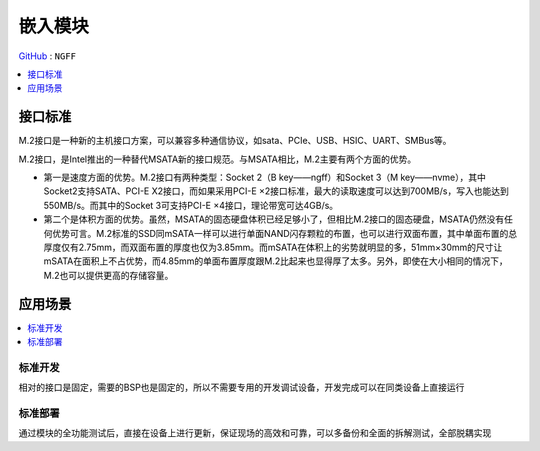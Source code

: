 
.. _ngff:

嵌入模块
===============

`GitHub <https://github.com/STOP-Pi/NGFF>`_ : ``NGFF``

.. image:: ./images/ngff.png
    :target: https://baike.baidu.com/item/m.2%E6%8E%A5%E5%8F%A3/18010680?fromtitle=NGFF&fromid=1576143&fr=aladdin


.. contents::
    :local:
    :depth: 1

接口标准
-----------

M.2接口是一种新的主机接口方案，可以兼容多种通信协议，如sata、PCIe、USB、HSIC、UART、SMBus等。

M.2接口，是Intel推出的一种替代MSATA新的接口规范。与MSATA相比，M.2主要有两个方面的优势。

* 第一是速度方面的优势。M.2接口有两种类型：Socket 2（B key——ngff）和Socket 3（M key——nvme），其中Socket2支持SATA、PCI-E X2接口，而如果采用PCI-E ×2接口标准，最大的读取速度可以达到700MB/s，写入也能达到550MB/s。而其中的Socket 3可支持PCI-E ×4接口，理论带宽可达4GB/s。
* 第二个是体积方面的优势。虽然，MSATA的固态硬盘体积已经足够小了，但相比M.2接口的固态硬盘，MSATA仍然没有任何优势可言。M.2标准的SSD同mSATA一样可以进行单面NAND闪存颗粒的布置，也可以进行双面布置，其中单面布置的总厚度仅有2.75mm，而双面布置的厚度也仅为3.85mm。而mSATA在体积上的劣势就明显的多，51mm×30mm的尺寸让mSATA在面积上不占优势，而4.85mm的单面布置厚度跟M.2比起来也显得厚了太多。另外，即使在大小相同的情况下，M.2也可以提供更高的存储容量。


应用场景
-----------

.. contents::
    :local:
    :depth: 1


标准开发
~~~~~~~~~~~

相对的接口是固定，需要的BSP也是固定的，所以不需要专用的开发调试设备，开发完成可以在同类设备上直接运行

标准部署
~~~~~~~~~~~

通过模块的全功能测试后，直接在设备上进行更新，保证现场的高效和可靠，可以多备份和全面的拆解测试，全部脱耦实现
